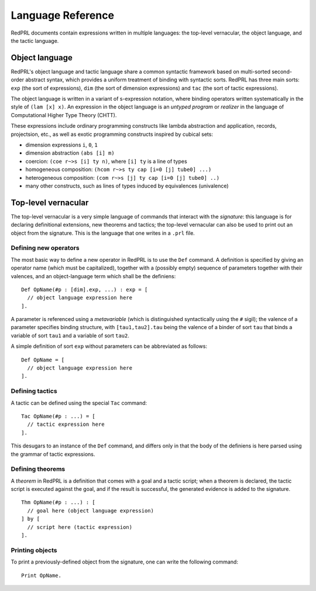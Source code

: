 Language Reference
==================

RedPRL documents contain expressions written in multiple languages: the
top-level vernacular, the object language, and the tactic language.

Object language
---------------

RedPRL's object language and tactic language share a common syntactic framework
based on multi-sorted second-order abstract syntax, which provides a uniform
treatment of binding with syntactic sorts. RedPRL has three main sorts: ``exp``
(the sort of expressions), ``dim`` (the sort of dimension expressions) and ``tac``
(the sort of tactic expressions).

The object language is written in a variant of s-expression notation, where
binding operators written systematically in the style of ``(lam [x] x)``. An
expression in the object language is an *untyped program* or *realizer* in the
language of Computational Higher Type Theory (CHTT).

These expressions include ordinary programming constructs like lambda
abstraction and application, records, projectsion, etc., as well as exotic
programming constructs inspired by cubical sets:

- dimension expressions ``i``, ``0``, ``1``
- dimension abstraction ``(abs [i] m)``
- coercion: ``(coe r~>s [i] ty n)``, where ``[i] ty`` is a line of types
- homogeneous composition: ``(hcom r~>s ty cap [i=0 [j] tube0] ...)``
- heterogeneous composition: ``(com r~>s [j] ty cap [i=0 [j] tube0] ..)``
- many other constructs, such as lines of types induced by equivalences (univalence)


Top-level vernacular
--------------------

The top-level vernacular is a very simple language of commands that interact
with the *signature*: this language is for declaring definitional extensions,
new theorems and tactics; the top-level vernacular can also be used to print
out an object from the signature. This is the language that one writes in a
``.prl`` file.

Defining new operators
^^^^^^^^^^^^^^^^^^^^^^

The most basic way to define a new operator in RedPRL is to use the ``Def``
command. A definition is specified by giving an operator name (which must be
capitalized), together with a (possibly empty) sequence of parameters together
with their valences, and an object-language term which shall be the definiens:

::

  Def OpName(#p : [dim].exp, ...) : exp = [
    // object language expression here
  ].

A parameter is referenced using a *metavariable* (which is
distinguished syntactically using the ``#`` sigil); the valence of a parameter
specifies binding structure, with ``[tau1,tau2].tau`` being the valence of a
binder of sort ``tau`` that binds a variable of sort ``tau1`` and a variable of
sort ``tau2``.

A simple definition of sort ``exp`` without parameters can be abbreviated as follows:

::

  Def OpName = [
    // object language expression here
  ].


Defining tactics
^^^^^^^^^^^^^^^^

A tactic can be defined using the special ``Tac`` command:

::

  Tac OpName(#p : ...) = [
    // tactic expression here
  ].


This desugars to an instance of the ``Def`` command, and differs only in that the
body of the definiens is here parsed using the grammar of tactic expressions.


Defining theorems
^^^^^^^^^^^^^^^^^

A *theorem* in RedPRL is a definition that comes with a goal and a tactic
script; when a theorem is declared, the tactic script is executed against the
goal, and if the result is successful, the generated evidence is added to the
signature.

::

  Thm OpName(#p : ...) : [
    // goal here (object language expression)
  ] by [
    // script here (tactic expression)
  ].


Printing objects
^^^^^^^^^^^^^^^^

To print a previously-defined object from the signature, one can write the
following command:

::

  Print OpName.


